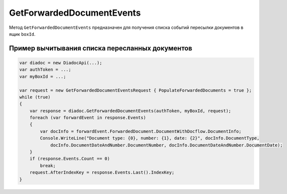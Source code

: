 GetForwardedDocumentEvents
==========================
 
Метод ``GetForwardedDocumentEvents`` предназначен для получения списка событий пересылки документов в ящик ``boxId``.
 
.. http:post:: /V2/GetForwardedDocumentEvents

    :queryparam boxId: идентификатор ящика.
 
    :requestheader Authorization: данные, необходимые для :doc:`авторизации <../Authorization>`.
 
    :Request Body: Тело запроса должно содержать структуру ``GetForwardedDocumentEventsRequest``:

                    .. code-block:: protobuf
 
                        message GetForwardedDocumentEventsRequest
                        {
                            required TimeBasedFilter Filter = 1;
                            optional bytes AfterIndexKey = 2;
                            optional bool PopulateForwardedDocuments = 3 [default = false];
                            optional bool InjectEntityContent = 4 [default = false];
                        }
                    ..

                    ``TimeBasedFilter`` — фильтр событий описывается структурой :doc:`../proto/TimeBasedFilter`.
                    ``AfterIndexKey`` — позволяет итерироваться по всему списку документов, удовлетворяющих фильтру.
                    ``PopulateForwardedDocuments`` — флаг отвечает за то, будет ли сервер в списке событий заполнять метаинформацию о документах.
                    ``InjectEntityContent`` — флаг отвечает за то, будет ли сервер вместе с метаинформацией о документе возвращать его контент и контент относящихся к нему сущностей.
           
    :statuscode 200: операция успешно завершена.
    :statuscode 400: данные в запросе имеют неверный формат или отсутствуют обязательные параметры.
    :statuscode 401: в запросе отсутствует HTTP-заголовок ``Authorization``, или в этом заголовке отсутствует параметр ``ddauth_api_client_id``, или переданный в нем ключ разработчика не зарегистрирован в Диадоке.
    :statuscode 402: у организации с указанным идентификатором ``boxId`` закончилась подписка на API.
    :statuscode 403: доступ к ящику с предоставленным авторизационным токеном запрещен.
    :statuscode 404: не найдено сообщение с заданным идентификатором.
    :statuscode 405: используется неподходящий HTTP-метод.
    :statuscode 500: при обработке запроса возникла непредвиденная ошибка.
 
    :response Body: Тело ответа будет содержать структуры ``GetForwardedDocumentEventsResponse`` и ``ForwardedDocumentEvent``:

                    .. code-block:: protobuf

                        message GetForwardedDocumentEventsResponse
                        {
                            required int32 TotalCount = 1;
                            repeated ForwardedDocumentEvent Events = 2;
                            required TotalCountType TotalCountType = 3;
                        }
 
                        message ForwardedDocumentEvent
                        {
                            required Timestamp Timestamp = 1;
                            required ForwardedDocumentId ForwardedDocumentId = 2;
                            required bytes IndexKey = 3;
                            optional ForwardedDocument ForwardedDocument = 4;
                        }
                    ..
 
                    ``IndexKey`` — ключ, который можно передавать в качестве параметра ``afterIndexKey`` для итерирования по всему отфильтрованному списку.

Пример вычитывания списка пересланных документов
^^^^^^^^^^^^^^^^^^^^^^^^^
 
.. code-block:: csharp
 
    var diadoc = new DiadocApi(...);
    var authToken = ...;
    var myBoxId = ...;
 
    var request = new GetForwardedDocumentEventsRequest { PopulateForwardedDocuments = true };
    while (true)
    {
        var response = diadoc.GetForwardedDocumentEvents(authToken, myBoxId, request);
        foreach (var forwardEvent in response.Events)
        {
            var docInfo = forwardEvent.ForwardedDocument.DocumentWithDocflow.DocumentInfo;
            Console.WriteLine("Document type: {0}, number: {1}, date: {2}", docInfo.DocumentType,
                docInfo.DocumentDateAndNumber.DocumentNumber, docInfo.DocumentDateAndNumber.DocumentDate);
        }
        if (response.Events.Count == 0)
            break;
        request.AfterIndexKey = response.Events.Last().IndexKey;
    }
           